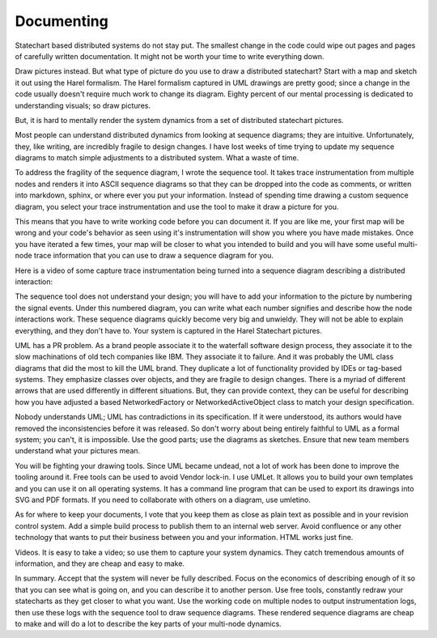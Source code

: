 .. _management-describing-your-system:

Documenting
===========
Statechart based distributed systems do not stay put.  The smallest change in
the code could wipe out pages and pages of carefully written documentation.  It
might not be worth your time to write everything down.

Draw pictures instead.  But what type of picture do you use to draw a
distributed statechart?  Start with a map and sketch it out using the Harel
formalism.  The Harel formalism captured in UML drawings are pretty good; since
a change in the code usually doesn't require much work to change its diagram.
Eighty percent of our mental processing is dedicated to understanding visuals;
so draw pictures.

But, it is hard to mentally render the system dynamics from a set of distributed
statechart pictures.

Most people can understand distributed dynamics from looking at sequence
diagrams; they are intuitive.  Unfortunately, they, like writing, are incredibly
fragile to design changes.  I have lost weeks of time trying to update my
sequence diagrams to match simple adjustments to a distributed system.  What a
waste of time.

To address the fragility of the sequence diagram, I wrote the sequence tool.  It
takes trace instrumentation from multiple nodes and renders it into ASCII
sequence diagrams so that they can be dropped into the code as comments, or
written into markdown, sphinx, or where ever you put your information.  Instead
of spending time drawing a custom sequence diagram, you select your trace
instrumentation and use the tool to make it draw a picture for you.

This means that you have to write working code before you can document it.  If
you are like me, your first map will be wrong and your code's behavior as seen
using it's instrumentation will show you where you have made mistakes.  Once you
have iterated a few times, your map will be closer to what you intended to build
and you will have some useful multi-node trace information that you can use to
draw a sequence diagram for you.

Here is a video of some capture trace instrumentation being turned into a
sequence diagram describing a distributed interaction:

.. raw:: html

  <center>
  <iframe width="560" height="315" src="https://www.youtube.com/embed/GQRh5Bd91O8" frameborder="0" allow="autoplay; encrypted-media" allowfullscreen></iframe>
  </center>

The sequence tool does not understand your design; you will have to add your
information to the picture by numbering the signal events.  Under this numbered
diagram, you can write what each number signifies and describe how the node
interactions work.  These sequence diagrams quickly become very big and
unwieldy.  They will not be able to explain everything, and they don't have to.
Your system is captured in the Harel Statechart pictures.

UML has a PR problem.  As a brand people associate it to the waterfall software
design process, they associate it to the slow machinations of old tech companies
like IBM.  They associate it to failure.  And it was probably the UML class
diagrams that did the most to kill the UML brand.  They duplicate a lot of
functionality provided by IDEs or tag-based systems.  They emphasize classes
over objects, and they are fragile to design changes.  There is a myriad of
different arrows that are used differently in different situations.  But, they
can provide context, they can be useful for describing how you have adjusted a
based NetworkedFactory or NetworkedActiveObject class to match your design
specification.

Nobody understands UML; UML has contradictions in its specification.  If it were
understood, its authors would have removed the inconsistencies before it was
released.  So don't worry about being entirely faithful to UML as a formal
system; you can't, it is impossible.  Use the good parts; use the diagrams as
sketches.  Ensure that new team members understand what your pictures mean.

You will be fighting your drawing tools.  Since UML became undead, not a lot of
work has been done to improve the tooling around it.  Free tools can be used to
avoid Vendor lock-in.  I use UMLet.  It allows you to build your own templates
and you can use it on all operating systems.  It has a command line program that
can be used to export its drawings into SVG and PDF formats.  If you need to
collaborate with others on a diagram, use umletino.

As for where to keep your documents, I vote that you keep them as close as plain
text as possible and in your revision control system.  Add a simple build
process to publish them to an internal web server.  Avoid confluence or any
other technology that wants to put their business between you and your
information.  HTML works just fine.

Videos.  It is easy to take a video; so use them to capture your system
dynamics.  They catch tremendous amounts of information, and they are cheap and
easy to make.

In summary.  Accept that the system will never be fully described.  Focus on the
economics of describing enough of it so that you can see what is going on, and
you can describe it to another person.  Use free tools, constantly redraw your
statecharts as they get closer to what you want.  Use the working code on
multiple nodes to output instrumentation logs, then use these logs with the
sequence tool to draw sequence diagrams.  These rendered sequence diagrams are
cheap to make and will do a lot to describe the key parts of your multi-node
dynamics.

.. raw:: html

  <a class="reference internal" href="reflection.html#reflection"><span class="std std-ref">prev</span></a>,
  <a class="reference internal" href="index.htm#top><span class"std std-ref">top</span></a>,
  <span class="inactive-link">next</span>
